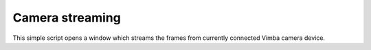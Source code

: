 .. _examples-streaming:

Camera streaming
================

This simple script opens a window which streams the frames from currently connected Vimba camera device.

.. tabs::

   .. tab:: PySide6

      .. include:: ./PySide6/camera_stream.py
         :code: python

   .. tab:: PyQt6

      .. include:: ./PyQt6/camera_stream.py
         :code: python
